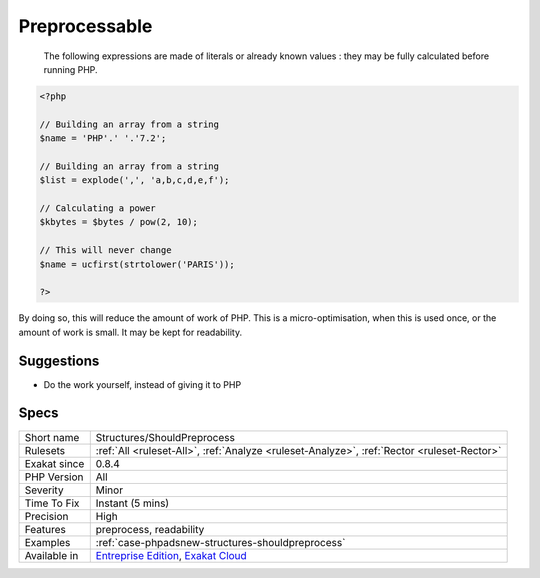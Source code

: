 .. _structures-shouldpreprocess:

.. _preprocessable:

Preprocessable
++++++++++++++

  The following expressions are made of literals or already known values : they may be fully calculated before running PHP.


.. code-block:: php
   
   <?php
   
   // Building an array from a string
   $name = 'PHP'.' '.'7.2';
   
   // Building an array from a string
   $list = explode(',', 'a,b,c,d,e,f');
   
   // Calculating a power
   $kbytes = $bytes / pow(2, 10);
   
   // This will never change
   $name = ucfirst(strtolower('PARIS'));
   
   ?>


By doing so, this will reduce the amount of work of PHP. This is a micro-optimisation, when this is used once, or the amount of work is small. It may be kept for readability.

Suggestions
___________

* Do the work yourself, instead of giving it to PHP




Specs
_____

+--------------+-------------------------------------------------------------------------------------------------------------------------+
| Short name   | Structures/ShouldPreprocess                                                                                             |
+--------------+-------------------------------------------------------------------------------------------------------------------------+
| Rulesets     | :ref:`All <ruleset-All>`, :ref:`Analyze <ruleset-Analyze>`, :ref:`Rector <ruleset-Rector>`                              |
+--------------+-------------------------------------------------------------------------------------------------------------------------+
| Exakat since | 0.8.4                                                                                                                   |
+--------------+-------------------------------------------------------------------------------------------------------------------------+
| PHP Version  | All                                                                                                                     |
+--------------+-------------------------------------------------------------------------------------------------------------------------+
| Severity     | Minor                                                                                                                   |
+--------------+-------------------------------------------------------------------------------------------------------------------------+
| Time To Fix  | Instant (5 mins)                                                                                                        |
+--------------+-------------------------------------------------------------------------------------------------------------------------+
| Precision    | High                                                                                                                    |
+--------------+-------------------------------------------------------------------------------------------------------------------------+
| Features     | preprocess, readability                                                                                                 |
+--------------+-------------------------------------------------------------------------------------------------------------------------+
| Examples     | :ref:`case-phpadsnew-structures-shouldpreprocess`                                                                       |
+--------------+-------------------------------------------------------------------------------------------------------------------------+
| Available in | `Entreprise Edition <https://www.exakat.io/entreprise-edition>`_, `Exakat Cloud <https://www.exakat.io/exakat-cloud/>`_ |
+--------------+-------------------------------------------------------------------------------------------------------------------------+



